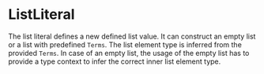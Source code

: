 #+options: toc:nil

* ListLiteral

The list literal defines a new defined list value.
It can construct an empty list or a list with predefined =Terms=.
The list element type is inferred from the provided =Terms=.
In case of an empty list, the usage of the empty list has to provide a type context to infer the correct inner list element type.
